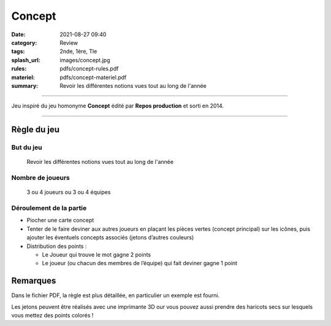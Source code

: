 #######
Concept
#######

:date: 2021-08-27 09:40
:category: Review
:tags: 2nde, 1ère, Tle
:splash_url: images/concept.jpg
:rules: pdfs/concept-rules.pdf
:materiel: pdfs/concept-materiel.pdf
:summary: Revoir les différentes notions vues tout au long de l'année

-----

Jeu inspiré du jeu homonyme **Concept** édité par **Repos production** et sorti en 2014.

-----


Règle du jeu
============

But du jeu
----------

 Revoir les différentes notions vues tout au long de l'année

Nombre de joueurs
-----------------

 3 ou 4 joueurs   ou   3 ou 4 équipes


Déroulement de la partie
------------------------

* Piocher une carte concept
* Tenter de le faire deviner aux autres joueurs en plaçant les pièces vertes (concept principal) sur les icônes, puis ajouter les éventuels concepts associés (jetons d’autres couleurs)
* Distribution des points :

  * Le Joueur qui trouve le mot gagne 2 points
  * Le joueur (ou chacun des membres de l’équipe) qui fait deviner  gagne 1 point

Remarques
=========

Dans le fichier PDF, la règle est plus détaillée, en particulier un exemple est fourni.

Les jetons peuvent être réalisés avec une imprimante 3D our vous pouvez aussi prendre des haricots secs sur lesquels vous mettez des points colorés !


